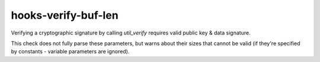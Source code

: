 .. title:: clang-tidy - hooks-verify-buf-len

hooks-verify-buf-len
====================

Verifying a cryptographic signature by calling `util_verify` requires
valid public key & data signature.

This check does not fully parse these parameters, but warns about
their sizes that cannot be valid (if they're specified by constants -
variable parameters are ignored).

